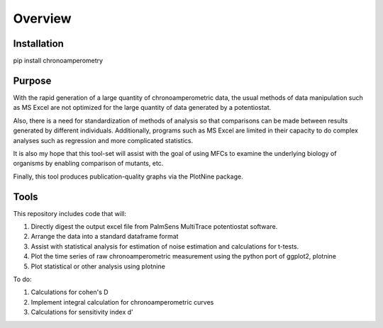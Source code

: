 Overview
========

Installation
------------
pip install chronoamperometry

Purpose
-------
With the rapid generation of a large quantity of chronoamperometric data, the usual methods of data manipulation such
as MS Excel are not optimized for the large quantity of data generated by a potentiostat.

Also, there is a need for standardization of methods of analysis so that comparisons can be made between results
generated by different individuals. Additionally, programs such as MS Excel are limited in their capacity to do
complex analyses such as regression and more complicated statistics.

It is also my hope that this tool-set will assist with the goal of using MFCs to examine the underlying biology of
organisms by enabling comparison of mutants, etc.

Finally, this tool produces publication-quality graphs via the PlotNine package.


Tools
-----
This repository includes code that will:

1. Directly digest the output excel file from PalmSens MultiTrace potentiostat software.
2. Arrange the data into a standard dataframe format
3. Assist with statistical analysis for estimation of noise estimation and calculations for t-tests.
4. Plot the time series of raw chronoamperometric measurement using the python port of ggplot2, plotnine
5. Plot statistical or other analysis using plotnine

To do:

1. Calculations for cohen's D
2. Implement integral calculation for chronoamperometric curves
3. Calculations for sensitivity index d'